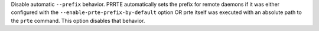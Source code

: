 .. -*- rst -*-

   Copyright (c) 2022-2024 Nanook Consulting  All rights reserved.
   Copyright (c) 2023 Jeffrey M. Squyres.  All rights reserved.

   $COPYRIGHT$

   Additional copyrights may follow

   $HEADER$

.. The following line is included so that Sphinx won't complain
   about this file not being directly included in some toctree

Disable automatic ``--prefix`` behavior. PRRTE automatically sets the
prefix for remote daemons if it was either configured with the
``--enable-prte-prefix-by-default`` option OR prte itself was executed
with an absolute path to the ``prte`` command. This option disables
that behavior.
